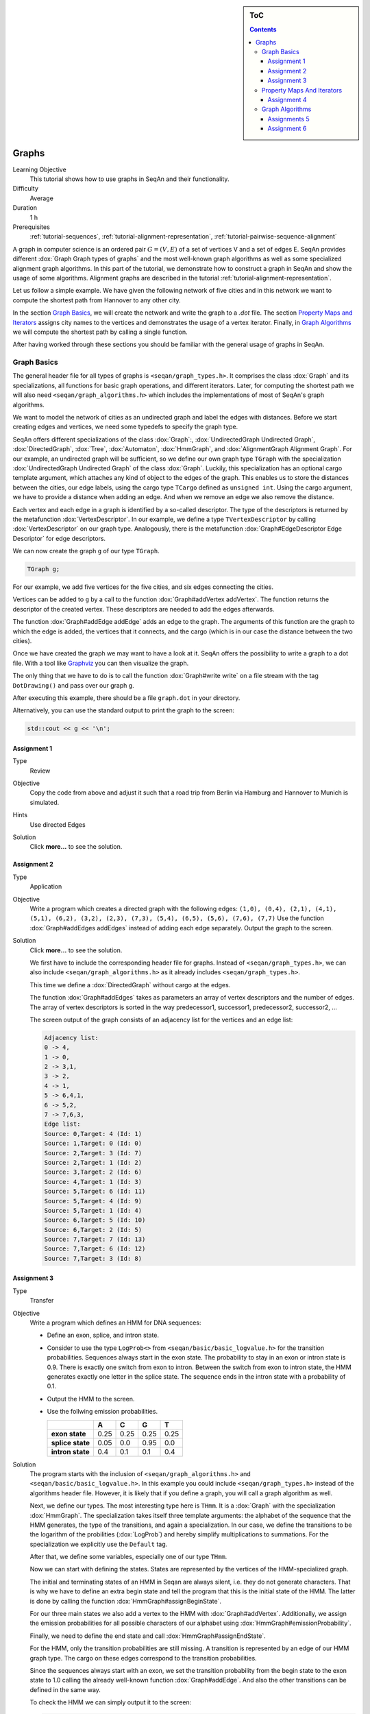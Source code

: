 .. sidebar:: ToC

   .. contents::


.. _tutorial-graphs:

Graphs
------

Learning Objective
  This tutorial shows how to use graphs in SeqAn and their functionality.

Difficulty
  Average

Duration
  1 h

Prerequisites
  :ref:`tutorial-sequences`, :ref:`tutorial-alignment-representation`, :ref:`tutorial-pairwise-sequence-alignment`

A graph in computer science is an ordered pair :math:`G = (V, E)` of a set of vertices V and a set of edges E.
SeqAn provides different :dox:`Graph Graph types of graphs` and the most well-known graph algorithms as well as some specialized alignment graph algorithms.
In this part of the tutorial, we demonstrate how to construct a graph in SeqAn and show the usage of some algorithms.
Alignment graphs are described in the tutorial :ref:`tutorial-alignment-representation`.

Let us follow a simple example.
We have given the following network of five cities and in this network we want to compute the shortest path from Hannover to any other city.

.. image:: graph_cities.jpg
   :align: center
   :width: 240px

In the section `Graph Basics`_, we will create the network and write the graph to a `.dot` file.
The section `Property Maps and Iterators`_ assigns city names to the vertices and demonstrates the usage of a vertex iterator.
Finally, in `Graph Algorithms`_ we will compute the shortest path by calling a single function.

After having worked through these sections you should be familiar with the general usage of graphs in SeqAn.

Graph Basics
~~~~~~~~~~~~

The general header file for all types of graphs is ``<seqan/graph_types.h>``.
It comprises the class :dox:`Graph` and its specializations, all functions for basic graph operations, and different iterators.
Later, for computing the shortest path we will also need ``<seqan/graph_algorithms.h>`` which includes the implementations of most of SeqAn's graph algorithms.

.. includefrags:: core/demos/tutorial/graph/graph_dijkstra.cpp
   :fragment: includes

We want to model the network of cities as an undirected graph and label the edges with distances.
Before we start creating edges and vertices, we need some typedefs to specify the graph type.

SeqAn offers different specializations of the class :dox:`Graph`:, :dox:`UndirectedGraph Undirected Graph`, :dox:`DirectedGraph`, :dox:`Tree`, :dox:`Automaton`, :dox:`HmmGraph`, and :dox:`AlignmentGraph Alignment Graph`.
For our example, an undirected graph will be sufficient, so we define our own graph type ``TGraph`` with the specialization :dox:`UndirectedGraph Undirected Graph` of the class :dox:`Graph`.
Luckily, this specialization has an optional cargo template argument, which attaches any kind of object to the edges of the graph.
This enables us to store the distances between the cities, our edge labels, using the cargo type ``TCargo`` defined as ``unsigned int``.
Using the cargo argument, we have to provide a distance when adding an edge.
And when we remove an edge we also remove the distance.

.. includefrags:: core/demos/tutorial/graph/graph_dijkstra.cpp
   :fragment: main-typedefs

Each vertex and each edge in a graph is identified by a so-called descriptor.
The type of the descriptors is returned by the metafunction :dox:`VertexDescriptor`.
In our example, we define a type ``TVertexDescriptor`` by calling :dox:`VertexDescriptor` on our graph type.
Analogously, there is the metafunction :dox:`Graph#EdgeDescriptor Edge Descriptor` for edge descriptors.

We can now create the graph ``g`` of our type ``TGraph``.

.. code-block:: cpp

   TGraph g;

For our example, we add five vertices for the five cities, and six edges connecting the cities.

Vertices can be added to ``g`` by a call to the function :dox:`Graph#addVertex addVertex`.
The function returns the descriptor of the created vertex.
These descriptors are needed to add the edges afterwards.

.. includefrags:: core/demos/tutorial/graph/graph_dijkstra.cpp
   :fragment: create-vertices

The function :dox:`Graph#addEdge addEdge` adds an edge to the graph.
The arguments of this function are the graph to which the edge is added, the vertices that it connects, and the cargo (which is in our case the distance between the two cities).

.. includefrags:: core/demos/tutorial/graph/graph_dijkstra.cpp
   :fragment: create-edges

Once we have created the graph we may want to have a look at it.
SeqAn offers the possibility to write a graph to a dot file.
With a tool like `Graphviz <http://www.graphviz.org/>`__ you can then visualize the graph.

The only thing that we have to do is to call the function :dox:`Graph#write write` on a file stream with the tag ``DotDrawing()`` and pass over our graph ``g``.

.. includefrags:: core/demos/tutorial/graph/graph_dijkstra.cpp
   :fragment: main-graph-io

After executing this example, there should be a file ``graph.dot`` in your directory.

Alternatively, you can use the standard output to print the graph to the screen:

.. code-block:: cpp

   std::cout << g << '\n';

Assignment 1
""""""""""""

.. container:: assignment

   Type
     Review

   Objective
     Copy the code from above and adjust it such that a road trip from Berlin via Hamburg and Hannover to Munich is simulated.

   Hints
     Use directed Edges

   Solution
     Click **more...** to see the solution.

     .. container:: foldable

	.. includefrags:: core/demos/tutorial/graph/solution_1.cpp

Assignment 2
""""""""""""

.. container:: assignment

   Type
     Application

   Objective
      Write a program which creates a directed graph with the following edges:
      ``(1,0), (0,4), (2,1), (4,1), (5,1), (6,2), (3,2), (2,3), (7,3), (5,4), (6,5), (5,6), (7,6), (7,7)``
      Use the function :dox:`Graph#addEdges addEdges` instead of adding each edge separately.
      Output the graph to the screen.

   Solution
     Click **more...** to see the solution.

     .. container:: foldable

	We first have to include the corresponding header file for graphs.
	Instead of ``<seqan/graph_types.h>``, we can also include ``<seqan/graph_algorithms.h>`` as it already includes ``<seqan/graph_types.h>``.

	.. includefrags:: core/demos/tutorial/graph/graph_algo_scc.cpp
	   :fragment: includes

	This time we define a :dox:`DirectedGraph` without cargo at the edges.

	.. includefrags:: core/demos/tutorial/graph/graph_algo_scc.cpp
	   :fragment: typedefs

	The function :dox:`Graph#addEdges` takes as parameters an array of vertex descriptors and the number of edges.
	The array of vertex descriptors is sorted in the way predecessor1, successor1, predecessor2, successor2, ... 

	.. includefrags:: core/demos/tutorial/graph/graph_algo_scc.cpp
	   :fragment: main-graph-construction

	The screen output of the graph consists of an adjacency list for the vertices and an edge list:

	.. code-block:: console

	   Adjacency list:
	   0 -> 4,
	   1 -> 0,
	   2 -> 3,1,
	   3 -> 2,
	   4 -> 1,
	   5 -> 6,4,1,
	   6 -> 5,2,
	   7 -> 7,6,3,
	   Edge list:
	   Source: 0,Target: 4 (Id: 1)
	   Source: 1,Target: 0 (Id: 0)
	   Source: 2,Target: 3 (Id: 7)
	   Source: 2,Target: 1 (Id: 2)
	   Source: 3,Target: 2 (Id: 6)
	   Source: 4,Target: 1 (Id: 3)
	   Source: 5,Target: 6 (Id: 11)
	   Source: 5,Target: 4 (Id: 9)
	   Source: 5,Target: 1 (Id: 4)
	   Source: 6,Target: 5 (Id: 10)
	   Source: 6,Target: 2 (Id: 5)
	   Source: 7,Target: 7 (Id: 13)
	   Source: 7,Target: 6 (Id: 12)
	   Source: 7,Target: 3 (Id: 8)

Assignment 3
""""""""""""

.. container:: assignment

   Type
     Transfer

   Objective
     Write a program which defines an HMM for DNA sequences:

     * Define an exon, splice, and intron state.
     * Consider to use the type ``LogProb<>`` from ``<seqan/basic/basic_logvalue.h>`` for the transition probabilities.
       Sequences always start in the exon state.
       The probability to stay in an exon or intron state is 0.9.
       There is exactly one switch from exon to intron.
       Between the switch from exon to intron state, the HMM generates exactly one letter in the splice state.
       The sequence ends in the intron state with a probability of 0.1.
     * Output the HMM to the screen.
     * Use the follwing emission probabilities.

       +------------------+------+------+------+------+
       |                  | A    | C    | G    | T    |
       +==================+======+======+======+======+
       | **exon state**   | 0.25 | 0.25 | 0.25 | 0.25 |
       +------------------+------+------+------+------+
       | **splice state** | 0.05 | 0.0  | 0.95 | 0.0  |
       +------------------+------+------+------+------+
       | **intron state** | 0.4  | 0.1  | 0.1  | 0.4  |
       +------------------+------+------+------+------+

   Solution
     .. container:: foldable

	The program starts with the inclusion of ``<seqan/graph_algorithms.h>`` and ``<seqan/basic/basic_logvalue.h>``.
	In this example you could include ``<seqan/graph_types.h>`` instead of the algorithms header file.
	However, it is likely that if you define a graph, you will call a graph algorithm as well.

	.. includefrags:: core/demos/tutorial/graph/graph_hmm.cpp
	   :fragment: includes

	Next, we define our types.
	The most interesting type here is ``THmm``.
	It is a :dox:`Graph` with the specialization :dox:`HmmGraph`.
	The specialization takes itself three template arguments: the alphabet of the sequence that the HMM generates, the type of the transitions, and again a specialization.
	In our case, we define the transitions to be the logarithm of the probilities (:dox:`LogProb`) and hereby simplify multiplications to summations.
	For the specialization we explicitly use the ``Default`` tag.

	.. includefrags:: core/demos/tutorial/graph/graph_hmm.cpp
	   :fragment: typedefs

	After that, we define some variables, especially one of our type ``THmm``.

	.. includefrags:: core/demos/tutorial/graph/graph_hmm.cpp
	   :fragment: variables

	Now we can start with defining the states.
	States are represented by the vertices of the HMM-specialized graph.

	The initial and terminating states of an HMM in Seqan are always silent, i.e. they do not generate characters.
	That is why we have to define an extra begin state and tell the program that this is the initial state of the HMM.
	The latter is done by calling the function :dox:`HmmGraph#assignBeginState`.

	.. includefrags:: core/demos/tutorial/graph/graph_hmm.cpp
	   :fragment: begin-state

	For our three main states we also add a vertex to the HMM with :dox:`Graph#addVertex`.
	Additionally, we assign the emission probabilities for all possible characters of our alphabet using :dox:`HmmGraph#emissionProbability`.

	.. includefrags:: core/demos/tutorial/graph/graph_hmm.cpp
	   :fragment: main-states-emissions

	Finally, we need to define the end state and call :dox:`HmmGraph#assignEndState`.

	.. includefrags:: core/demos/tutorial/graph/graph_hmm.cpp
	   :fragment: end-state

	For the HMM, only the transition probabilities are still missing.
	A transition is represented by an edge of our HMM graph type.
	The cargo on these edges correspond to the transition probabilities. 
	 
	Since the sequences always start with an exon, we set the transition probability from the begin state to the exon state to 1.0 calling the already well-known function :dox:`Graph#addEdge`.
	And also the other transitions can be defined in the same way.

	.. includefrags:: core/demos/tutorial/graph/graph_hmm.cpp
	   :fragment: transitions

	To check the HMM we can simply output it to the screen:

	.. code-block:: cpp

	   std::cout << hmm << '\n';

	This should yield the following:

	.. code-block:: console

	   Alphabet:
	   {A,C,G,T}
	   States:
	   {0 (Silent),1,2,3,4 (Silent)}
	   Begin state: 0
	   End state: 4
	   Transition probabilities:
	   0 -> 1 (1.000000)
	   1 -> 2 (0.100000) ,1 (0.900000)
	   2 -> 3 (1.000000)
	   3 -> 4 (0.100000) ,3 (0.900000)
	   4 ->
	   Emission probabilities:
	   1: A (0.250000) ,C (0.250000) ,G (0.250000) ,T (0.250000)
	   2: A (0.050000) ,C (0.000000) ,G (0.950000) ,T (0.000000)
	   3: A (0.400000) ,C (0.100000) ,G (0.100000) ,T (0.400000)

Property Maps And Iterators
~~~~~~~~~~~~~~~~~~~~~~~~~~~

So far, the vertices in our graph can only be distinguished by their vertex descriptor.
We will now see how to associate the city names with the vertices.

SeqAn uses :dox:`ExternalPropertyMap External Property Map` to attach auxiliary information to the vertices and edges of a graph.
The cargo parameter that we used above associated distances to the edges.
In most scenarios you should use an external property map to attach information to a graph.
Be aware that the word external is a hint that the information is stored independently of the graph and functions like :dox:`Graph#removeVertex removeVertex` do not affect the property map.
Property maps are simply :dox:`String Strings` of a property type and are indexed via the already well-known vertex and edge descriptors.

Lets see how we can define a vertex property map for the city names.
Our property type is a :dox:`String` of a city name type, a char string.
We only have to create and :dox:`Graph#resizeVertexMap resize` this map so that it can hold information on all vertices.

.. includefrags:: core/demos/tutorial/graph/graph_dijkstra.cpp
   :fragment: definition-property-map

Next, we can enter the city names for each vertex.
Note that this is completely independent from our graph object ``g``.

.. includefrags:: core/demos/tutorial/graph/graph_dijkstra.cpp
   :fragment: enter-properties

If we now want to output all vertices including their associated information we can iterate through the graph and use the iterators value to access the information in the property map.

But let us first have a quick look at iterators for graph types.
SeqAn provides six different specializations for graph iterators: :dox:`VertexIterator Vertex Iterator`, :dox:`AdjacencyIterator Adjacency Iterator`, :dox:`DfsPreorderIterator Dfs Preorder Iterator`, and :dox:`BfsIterator Bfs Iterator` for traversing vertices, and :dox:`EdgeIterator Edge Iterator` and :dox:`OutEdgeIterator Out-edge Iterator` for traversing edges.
Except for the :dox:`VertexIterator Vertex Iterator` and the :dox:`EdgeIterator Edge Iterator` they depend additionally to the graph on a specified edge or vertex.

To output all vertices of our graph in an arbitrary order, we can define an iterator of the specialization :dox:`VertexIterator Vertex Iterator` and determine its type with the metafunction :dox:`ContainerConcept#Iterator Iterator`.
The functions :dox:`RootedIteratorConcept#atEnd atEnd` and :dox:`InputIteratorConcept#goNext goNext` also work for graph iterators as for all other iterators in SeqAn.

The :dox:`IteratorAssociatedTypesConcept#value value` of any type of vertex iterator is the vertex descriptor.
To print out all city names we have to call the function :dox:`ExternalPropertyMap#getProperty getProperty` on our property map ``cityNames`` with the corresponding vertex descriptor that is returned by the value function.

.. includefrags:: core/demos/tutorial/graph/graph_dijkstra.cpp
   :fragment: iterate-and-output-properties

The output of this piece of code should look as follows:

.. code-block:: console

   0:Berlin
   1:Hamburg
   2:Hannover
   3:Mainz
   4:Munich

Assignment 4
""""""""""""

.. container:: assignment

   Type
     Application

   Objective
     Add a vertex map to the program from task 2:

     #. The map shall assign a lower-case letter to each of the seven vertices.
        Find a way to assign the properties to all vertices at once in a single function call (*without* using the function :dox:`ExternalPropertyMap#assignProperty assignProperty` for each vertex separately).
     #. Show that the graph is not connected by iterating through the graph in depth-first-search ordering.
        Output the properties of the reached vertices.

   Solution
     .. container:: foldable

	Our aim is not to assign all properties at once to the vertices.
	Therefore, we create an array containing all the properties, the letters `'a'` through `'h'`.

	The function :dox:`Graph#assignVertexMap` does not only resize the vertex map (as :dox:`Graph#resizeVertexMap` does) but also initializes it.
	If we specify the optional parameter ``prop``, the values from the array ``prop`` are assigned to the items in the property map.

	.. includefrags:: core/demos/tutorial/graph/graph_algo_scc.cpp
	   :fragment: vertex-map

	To iterate through the graph in depth-first-search ordering we have to define an dox:`Container#Iterator` with the specialization :dox:`DfsPreorderIterator`.

	The vertex descriptor of the first vertex is ``0`` and we choose this vertex as a starting point for the depth-first-search through our graph ``g`` with the iterator ``dfsIt``:

	.. includefrags:: core/demos/tutorial/graph/graph_algo_scc.cpp
	   :fragment: iterate-dfs

	For the chosen starting point, only two other vertices can be reached:

	.. code-block:: console

	   Iterate from 'a' in depth-first-search ordering: a, e, b,

Graph Algorithms
~~~~~~~~~~~~~~~~

Now that we completed creating the graph we can address the graph algorithms.
Here is an overview of some graph algorithms currently available in SeqAn:

Elementary Graph Algorithms
  * Breadth-First Search (:dox:`breadthFirstSearch`)
  * Depth-First Search (:dox:`depthFirstSearch`)
  * Topological Sort (:dox:`topologicalSort`)
  * Strongly Connected Components (:dox:`stronglyConnectedComponents`)

Minimum Spanning Tree
  * Prim's Algorithm  (:dox:`primsAlgorithm`)
  * Kruskal's Algorithm (:dox:`kruskalsAlgorithm`)

Single-Source Shortest Path
  * DAG Shortest Path (:dox:`dagShortestPath`)
  * Bellman-Ford (:dox:`bellmanFordAlgorithm`)
  * Dijkstra (:dox:`dijkstra`)

All-Pairs Shortest Path
 * All-Pairs Shortest Path (:dox:`allPairsShortestPath`)
 * Floyd Warshall (:dox:`floydWarshallAlgorithm`)

Maximum Flow
 * Ford-Fulkerson (:dox:`fordFulkersonAlgorithm`)

Transitive Closure
 * Transitive Closure (:dox:`transitiveClosure`)

Bioinformatics Algorithms
 * Needleman-Wunsch (:dox:`globalAlignment`)
 * Gotoh (:dox:`globalAlignment`)
 * Hirschberg with Gotoh (:dox:`globalAlignment`)
 * Smith-Waterman (:dox:`localAlignment`)
 * Multiple Sequence Alignment (:dox:`globalMsaAlignment`)
 * UPGMA (:dox:`upgmaTree`)
 * Neighbor Joining (:dox:`njTree`)

The biological algorithms use heavily the alignment graph.
Most of them are covered in the tutorial :ref:`tutorial-alignment-representation`.
All others use the appropriate standard graph.
All algorithms require some kind of additional input, e.g., the Dijkstra algorithm requires a distance property map, alignment algorithms sequences and a score type and the network flow algorithm capacities on the edges.

Generally, only a single function call is sufficient to carry out all the calculations of a graph algorithm.
In most cases you will have to define containers that store the algorithms results prior to the function call.

In our example, we apply the shortest-path algorithm of Dijkstra. It is implemented in the function :dox:`dijkstra`.

Let's have a look at the input parameters.
The first parameter is of course the graph, ``g``.
Second, you will have to specify a vertex descriptor.
The function will compute the distance from this vertex to all vertices in the graph.
The last input parameter is an edge map containing the distances between the vertices.
One may think that the distance map is already contained in the graph.
Indeed this is the case for our graph type but it is not in general.
The cargo of a graph might as well be a string of characters or any other type.
So, we first have to find out how to access our internal edge map.
We do not need to copy the information to a new map.
Instead we can define an object of the type :dox:`InternalMap` of our type ``TCargo``.
It will automatically find the edge labels in the graph when the function :dox:`ExternalPropertyMap#property property` or :dox:`ExternalPropertyMap#getProperty getProperty` is called on it with the corresponding edge descriptor.

The output containers of the shortest-path algorithm are two property maps, ``predMap`` and ``distMap``.
The ``predMap`` is a vertex map that determines a shortest-paths-tree by mapping the predecessor to each vertex.
Even though we are not interested in this information, we have to define it and pass it to the function.
The ``distMap`` indicates the length of the shortest path to each vertex.

.. includefrags:: core/demos/tutorial/graph/graph_dijkstra.cpp
   :fragment: dijkstra-containers

Having defined all these property maps, we can then call the function :dox:`dijkstra`:

.. code-block:: cpp

   dijkstra(g,vertHannover,cargoMap,predMap,distMap);

Finally, we have to output the result.
Therefore, we define a second vertex iterator ``itV2`` and access the distances just like the city names with the function :dox:`ExternalPropertyMap#property property` on the corresponding property map.

.. includefrags:: core/demos/tutorial/graph/graph_dijkstra.cpp
   :fragment: dijkstra-output

Assignments 5
"""""""""""""

.. container:: assignment

   Type
     Application

   Objective
     Write a program which calculates the connected components of the graph defined in task 1.
     Output the component for each vertex.

   Solution
     .. container:: foldable

	Seqan provides the function :dox:`stronglyConnectedComponents` to compute the connected components of a directed graph.
	The first parameter of this function is of course the graph.
	The second parameter is an output parameter.
	It is a vertex map that will map a component id to each vertex. Vertices that share the same id are in the same component.

	.. includefrags:: core/demos/tutorial/graph/graph_algo_scc.cpp
	   :fragment: connected-components

	Now, the only thing left to do is to walk through our graph and ouput each vertex and the corresponding component using the function :dox:`ExternalPropertyMap#getProperty`.
	One way of doing so is to define a dox:`VertexIterator`.

	.. includefrags:: core/demos/tutorial/graph/graph_algo_scc.cpp
	   :fragment: output-connected-components

	The output for the graph defined in the `Assignment 4`_ looks as follows:

	.. code-block:: console

	   Strongly Connected Components:
	   Vertex a: Component = 3
	   Vertex b: Component = 3
	   Vertex c: Component = 2
	   Vertex d: Component = 2
	   Vertex e: Component = 3
	   Vertex f: Component = 1
	   Vertex g: Component = 1
	   Vertex h: Component = 0

	The graph consists of four components.
	The first contains vertex ``a``, ``b``, and ``e``, the second contains vertex ``c`` and ``d``, the third
	contains vertex ``f`` and ``g`` and the last contains only vertex ``h``.


Assignment 6
""""""""""""

.. container:: assignment

   Type
     Application

   Objective
      Extend the program from the `Assignment 5`.
      Given the sequence ``s = "CTTCATGTGAAAGCAGACGTAAGTCA"``.

      #. calculate the Viterbi path of ``s`` and output the path as well as the probability of the path and
      #. calculate the probability that the HMM generated ``s`` with the forward and backward algorithm.

   Solution
     .. container:: foldable

	In `Assignment 3`_ we defined an HMM with three states: exon, splice, and intron.

	The Viterbi path is the sequence of states that is most likely to produce a given output.
	In SeqAn, it can be calculated with the function :dox:`HmmAlgorithms#viterbiAlgorithm viterbiAlgorithm`.
	The produced output for this assignment is the DNA sequence ``s``.

	The first parameter of the function :dox:`HmmAlgorithms#viterbiAlgorithm viterbiAlgorithm` is of course the HMM, and the second parameter is the sequence ``s``.
	The third parameter is an output parameter that will be filled by the function.
	Since we want to compute a sequence of states, this third parameter is a :dox:`String` of :dox:`VertexDescriptor VertexDescriptors` which assigns a state to each character of the sequence ``s``.

	The return value of the function :dox:`HmmAlgorithms#viterbiAlgorithm viterbiAlgorithm` is the overall probability of this sequence of states, the Viterbi path.

	The only thing left is to output the path.
	The path is usually longer than the given sequence.
	This is because the HMM may have silent states, e.g. the begin and end state.
	To check if a state is silent SeqAn provides the function dox:`HmmGraph#isSilent`.

	.. includefrags:: core/demos/tutorial/graph/graph_hmm.cpp
	   :fragment: viterbi

	The output of the above piece of code is:

	.. code-block:: console

	   Viterbi algorithm
	   Probability of best path: 1.25465e-18
	   Sequence:
	   C,T,T,C,A,T,G,T,G,A,A,A,G,C,A,G,A,C,G,T,A,A,G,T,C,A,
	   State path:
	   0 (Silent),1,1,1,1,1,1,1,1,1,1,1,1,1,1,1,1,1,1,2,3,3,3,3,3,3,3,4 (Silent)

	It is even simpler to use the forward algorithm in SeqAn since it needs only the HMM and the sequence as parameters and returns a single probability.
	This is the probability of the HMM to generate the given sequence. The corresponding function is named :dox:`HmmAlgorithms#forwardAlgorithm`.

	.. includefrags:: core/demos/tutorial/graph/graph_hmm.cpp
	   :fragment: forward-algorithm

	Analogously, the function :dox:`HmmAlgorithms#backwardAlgorithm` implements the backward algorithm in SeqAn.

	.. includefrags:: core/demos/tutorial/graph/graph_hmm.cpp
	   :fragment: backward-algorithm

	The output of these two code fragments is:

	.. code-block:: console

	    Forward algorithm
	    Probability that the HMM generated the sequence: 2.71585e-18
	    Backward algorithm
	    Probability that the HMM generated the sequence: 2.71585e-18
